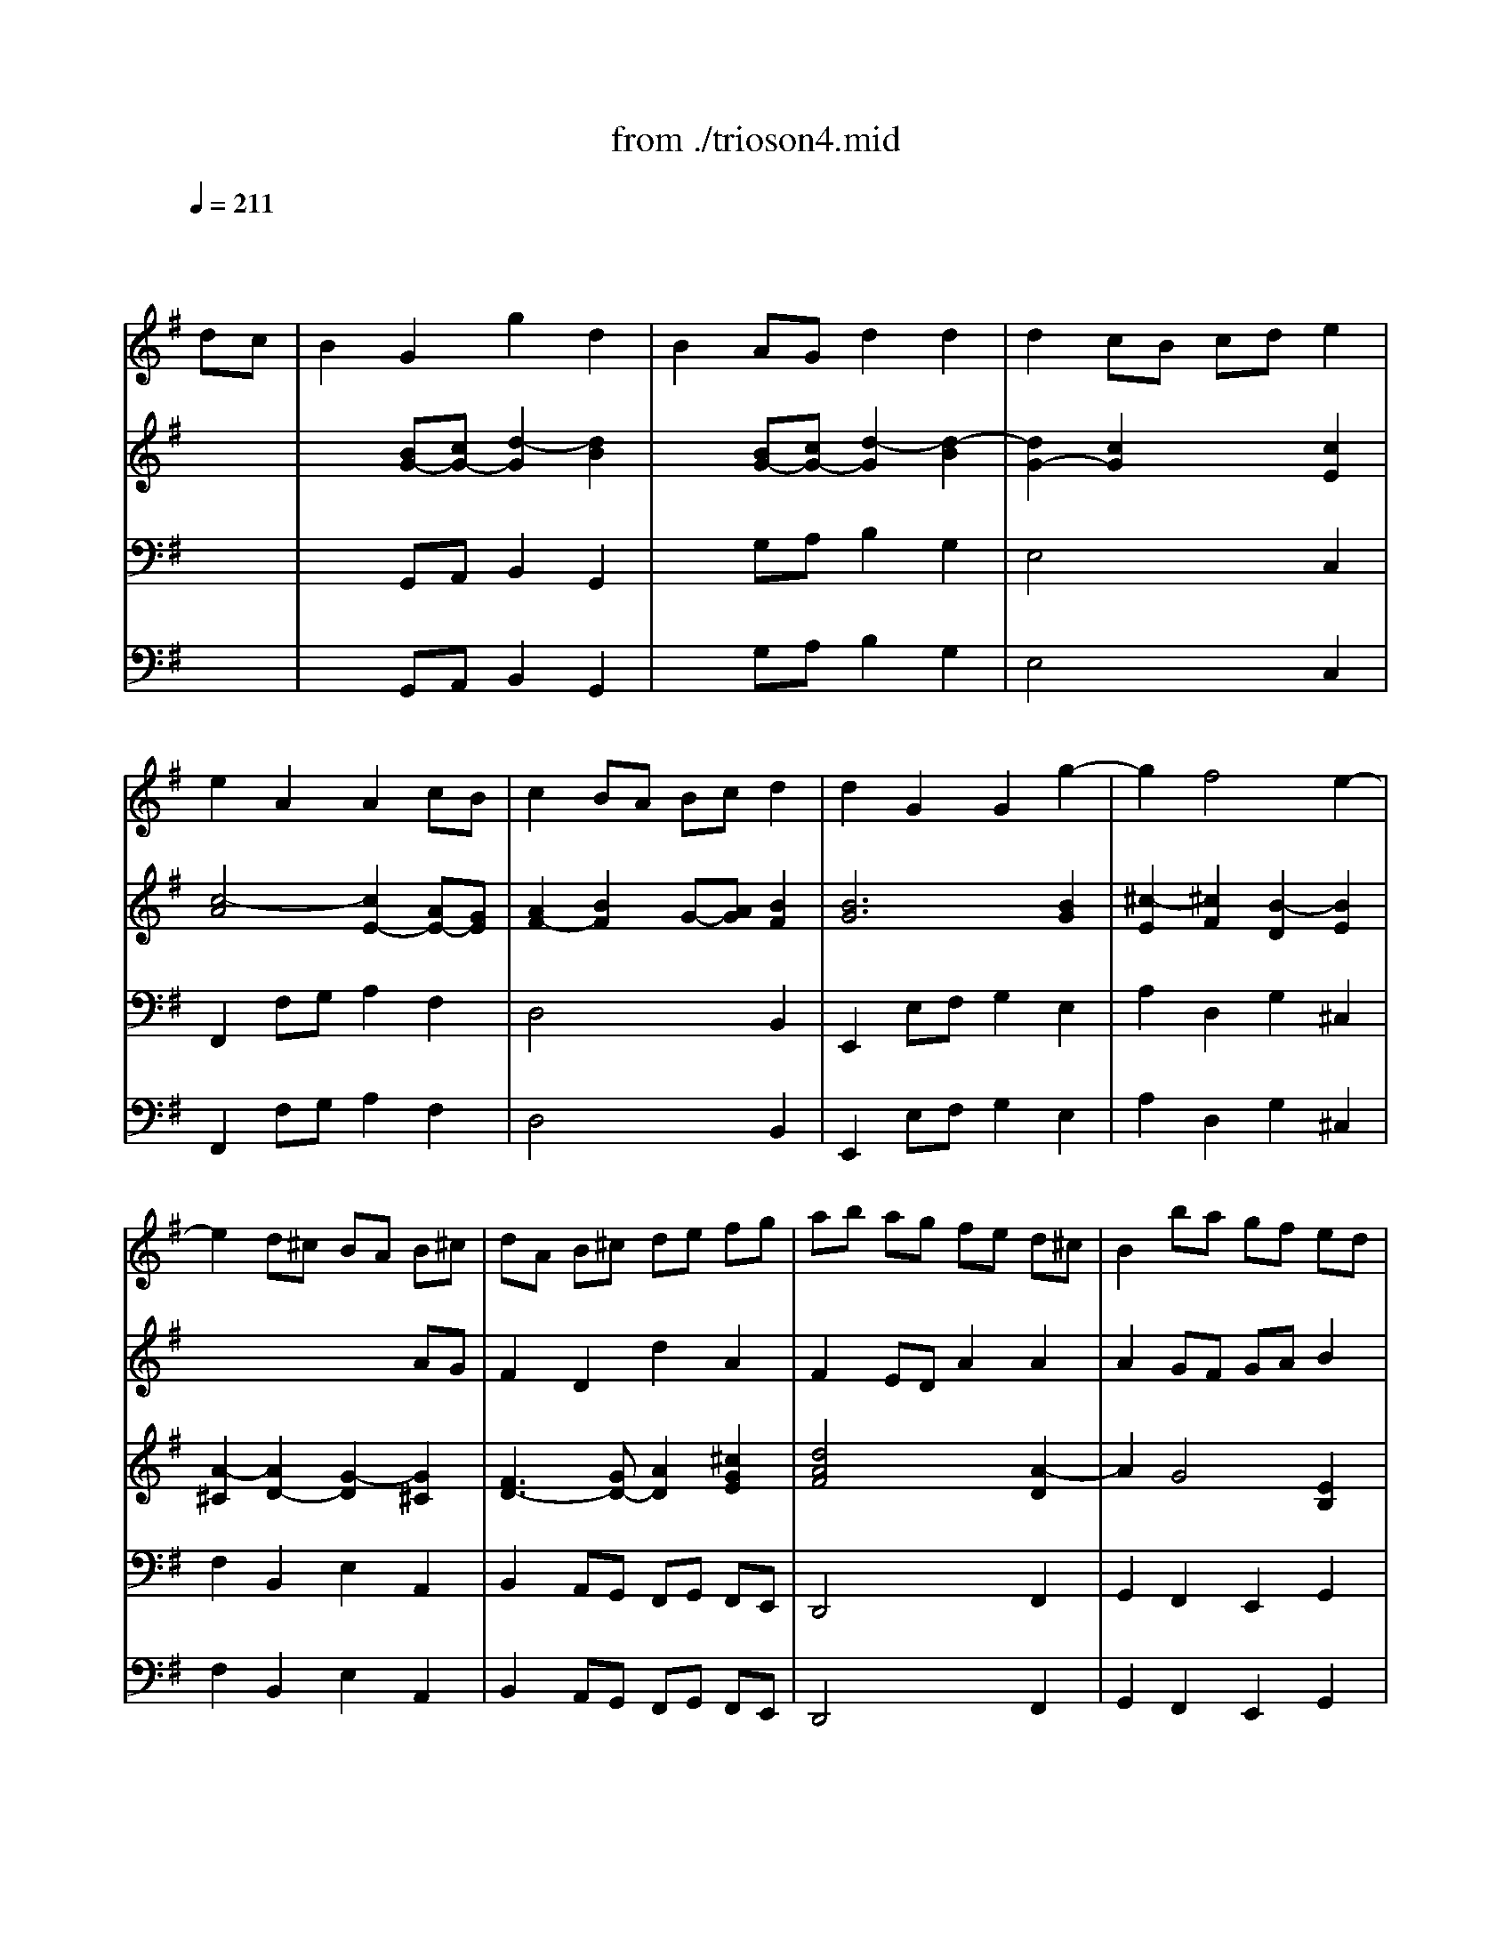 X: 1
T: from ./trioson4.mid
M: 4/4
L: 1/8
Q:1/4=211
K:G % 1 sharps
% untitled
% J.S.Bach - Triosonate -Presto
V:1
% flute 1
%%MIDI program 73
x6 
% untitled
% J.S.Bach - Triosonate -Presto
dc| \
B2 G2 g2 d2| \
B2 AG d2 d2| \
d2 cB cd e2|
e2 A2 A2 cB| \
c2 BA Bc d2| \
d2 G2 G2 g2-| \
g2 f4 e2-|
e2 d^c BA B^c| \
dA B^c de fg| \
ab ag fe d^c| \
B2 ba gf ed|
^cB AB ^cd e^c| \
a2 A2 A2 ^c2| \
d4 x2 f2| \
ef ga de fg|
=c6 BA| \
GF GA Bc de| \
dg fe dc BA| \
GB cd ef ge|
ag fg ag fe| \
fa gf ed cd| \
BA Bc de fg| \
^c2 a2 B2 g2|
A=c BA G2 g2| \
f3e2<e2d| \
df ed af ed| \
ce dc ae dc|
B^d ^cB ag fe| \
^de fg ag af| \
g2 B2 e2 g2| \
b2 ^g2 e2 B2|
^G2 B2 EF ^GA| \
B=c =dc BA B^G| \
e8-| \
e4 x4|
x8| \
x4 xd cB| \
cd e=f AB cd| \
Bc de ^GA Bc|
AB cd ^F^G AB| \
^GA BE ^GB ed| \
c2 A2 a2 e2| \
c2 BA e2 e2|
e2 d^c de =f2-| \
=f2 B2 B2 d=c| \
d2 cB cd e2| \
e2 A2 A2 B/2c/2d|
c3B2<B2A| \
A2 a4 =g2-| \
g2 ^fe ^d2 B2| \
g4 f4|
e6 =d^c| \
B2 b4 a2-| \
a2 ^gf =f2 ^c2| \
a4 ^g4|
^f4 e4| \
d6 ^cB| \
^A2 ^c2 F2 ^A2| \
B2 fe d2 B2|
b2 f2 d2 ^cB| \
=gf g=a gf ed| \
^cd ed ^cB AG| \
fe fg fe d^c|
B^c de fg ^A2| \
B3^c2<^A2B| \
B2 f2 d2 B2| \
x2 =a2 f2 ^d2|
x2 =c'2 a2 f2| \
^de fg ac' ba| \
g2 x4 B2| \
G2 E2 x2 =d2|
B2 ^G2 x2 =f2| \
d2 B2 ^G3A| \
A2 e2 ^c2 A2| \
x2 =g2 e2 ^c2|
x2 ^a2 g2 e2| \
^cd e^f g^a =ag| \
f2 x4 A2| \
F2 D2 x2 =c2|
A2 F2 x2 ^d2| \
c2 A2 FA =dc| \
B2 G2 g2 d2| \
B2 AG d2 d2|
d2 cB cd e2| \
e2 A2 A2 cB| \
c2 BA Bc d2| \
d2 G2 G2 =f2-|
=f2 e4 d2-| \
d2 cB AG AB| \
cG AB cd e=f| \
ga g=f ed cB|
A2 ag =fe dc| \
BA GA Bc dB| \
g2 G2 G2 B2| \
c4 x2 e2|
de ^fg cd ef| \
Bc dB GF GA| \
D2 EF GA Bc| \
de dc BA GF|
E2 ed cB AG| \
FE DE FG AF| \
d2 D2 D2 F2| \
G4 x2 B2|
AB ^cd GA B^c| \
F2 f4 e2-| \
e2 de2<^c2d| \
df ed af ed|
=c^d =dc af ed| \
c'b ag fe de| \
fg ab c'b c'a| \
b2 D2 G2 B2|
d2 G2 B2 d2| \
B2 ^G2 E2 ^G2| \
B2 d2 B2 ^G2| \
e4 d4|
c6 BA| \
=G2 g4 f2-| \
f2 ed ^c2 A2| \
f4 e4|
d6 =cB| \
A2 a4 g2-| \
g2 fe ^d2 B2| \
g4 f4|
e4 =d4-| \
d2 cB c4| \
xB AB ce dc| \
Bc de GA Bc|
AB cd FG AB| \
GA Bc EF GA| \
FG AD FA d2| \
d8-|
d4 x4| \
x4 c4| \
xD FA ce dc| \
BG FG g2 d2|
B2 AG d2 d2| \
d2 cB cd e2| \
e2 A2 A2 cB| \
c2 BA Bc d2|
d2 G2 G2 c2| \
B3A2<A2G| \
G4 
V:2
% flute 2
%%MIDI program 73
x8| \
x8| \
x8| \
x8|
x8| \
x8| \
x8| \
x8|
x6 
% untitled
% J.S.Bach - Triosonate -Presto
AG| \
F2 D2 d2 A2| \
F2 ED A2 A2| \
A2 GF GA B2|
B2 E2 E2 GF| \
G2 FE FG A2| \
A2 D2 D2 d2-| \
d2 c4 B2-|
B2 AG FD EF| \
GD EF GA Bc| \
de dc BA GF| \
E2 ed cB AG|
FE DE FG AF| \
d2 D2 D2 F2| \
G4 x2 B2| \
AB ^cd GA B^c|
F2 f4 e2-| \
e2 de2<^c2d| \
d2 A2 d2 f2| \
a2 d2 f2 a2|
f2 ^d2 B2 ^d2| \
f2 a2 f2 ^d2| \
EG FE BG FE| \
=D=F ED B=F ED|
d=c BA ^G^F EF| \
^GA Bc dc dB| \
cd e=f AB cd| \
Bc de ^GA Bc|
AB cd ^F^G AB| \
^GA BE ^GB e2-| \
e8-| \
e2 x6|
x4 d4| \
xe dc BA ^GB| \
A2 ed c2 A2| \
a2 e2 c2 BA|
=fe =f=g =fe dc| \
Bc dc BA G=F| \
ed e=f ed cB| \
AB cd e^f ^ge|
a3b2<^g2a| \
a4 b4| \
a6 =gf| \
e2 e4 d2-|
d2 ^cB ^A2 F2| \
d4 ^c4| \
B6 =A^G| \
F2 f4 e2-|
e2 d4 ^c2-| \
^c2 B2 e4| \
xd ^cd e=g fe| \
d2 B2 b2 f2|
d2 ^cB f2 f2| \
f2 e^d ef g2| \
g2 ^c2 ^c2 e=d| \
e2 d^c de f2|
f2 B2 B2 e2| \
d3^c2<^c2B| \
B4 x2 f2| \
d2 B2 x2 a2|
f2 ^d2 x2 =c'2| \
a2 f2 ^d3e| \
e2 B2 G2 E2| \
x2 =d2 B2 ^G2|
x2 =f2 d2 B2| \
^GA Bc d=f ed| \
^c2 x4 e2| \
^c2 A2 x2 =g2|
e2 ^c2 x2 ^a2| \
g2 e2 ^c3d| \
d2 =A2 ^F2 D2| \
x2 =c2 A2 F2|
x2 ^d2 c2 A2| \
FG AB c2 F2| \
G=D EF GA Bc| \
de dc BA GF|
E2 ed cB AG| \
FE DE FG AF| \
d2 D2 D2 F2| \
G4 x4|
x8| \
x6 g=f| \
e2 c2 c'2 g2| \
e2 dc g2 g2|
g2 =fe =fg a2| \
a2 d2 d2 =fe| \
=f2 ed e=f g2| \
g2 c2 c2 c2-|
c2 B4 A2-| \
A2 G^F ED EF| \
GF GA Bc de| \
dg fe dc BA|
GB cd ef ge| \
ag fg ag fe| \
fa gf ed cd| \
BA B^c de fg|
^c2 a2 B2 g2| \
A=c BA G2 g2| \
f3e2<e2d| \
d2 A2 d2 f2|
a2 f2 d2 A2| \
F2 A2 DE FG| \
AB cB AG AF| \
GB AG dB AG|
=FA G=F dA G=F| \
E^G ^FE dc BA| \
^GA Bc dc dB| \
c2 c'4 b2-|
b2 a=g f2 d2| \
b4 a4| \
g6 fe| \
d2 d'4 c'2-|
c'2 ba ^g2 e2| \
c'4 b4| \
a6 =gf| \
e^d e4 =d2-|
d2 c4 BA| \
GF EF GB AG| \
FG FE D2 d2| \
d8-|
d4 x4| \
x8| \
x4 xc BA| \
Bc de GA Bc|
AB cd FG AB| \
GA Bc EF GA| \
F4 xD EF| \
GB dc BG FG|
g2 d2 B2 AG| \
ed e=f ed cB| \
AB cB AG ^FE| \
dc de dc BA|
GA Bc de fd| \
g3a2<f2g| \
g4 
V:3
% piano
%%MIDI program 6
x8| \
x2 
% untitled
% J.S.Bach - Triosonate -Presto
[BG-][cG-] [d2-G2] [d2B2]| \
x2 [BG-][cG-] [d2-G2] [d2-B2]| \
[d2G2-] [c2G2] x2 [c2E2]|
[c4-A4] [c2E2-] [AE-][GE]| \
[A2F2-] [B2F2] G-[AG] [B2F2]| \
[B6G6] [B2G2]| \
[^c2-E2] [^c2F2] [B2-D2] [B2E2]|
[A2-^C2] [A2D2-] [G2-D2] [G2^C2]| \
[F3D3-][GD-] [A2D2] [^c2G2E2]| \
[d4A4F4] x2 [A2-D2]| \
A2 G4 [E2B,2]|
[^C2-B,2] [^C2A,2-] [A2A,2] [G2-E2]| \
[G2D2-] [F4D4] [E2^C2]| \
[D4A,4] [d4-A4F4]| \
[d2B2D2] [=c2-G2] [c2A2D2] [B2-F2]|
[B2G2C2] [A2E2] [A4F4D4-]| \
[B2G2D2] [dB][cA] [B2G2] [GB,][FC]| \
[G2D2-] [B2-D2] [B2G2] [c2F2]| \
[B2-G2] [B2E2-] [A2E2] [G2C2]|
[F6C6] E-[GE]| \
[A2F2] [d2D2] [d2G2] [c2F2]| \
[B6G6] [B2G2]| \
[^c2A2-] [d2A2] [B2G2-] [^c2G2]|
[A2F2-] [BF-][^cF-] [d2F2] [e2-G2]| \
[e2F2-] [d-F][dB] [^c2-A2-] [^c2A2E2]| \
[d4A4F4] x4| \
[d4A4F4] x4|
[B4A4F4] x4| \
x2 [A2-^D2] [A2F2] [^d2A2F2]| \
[e4B4G4] x4| \
[=d4B4=F4] x4|
[d4^G4=F4] x4| \
x2 [d2-^G2] [d2B2] [^G2D2]| \
[A4E4=C4] x4| \
[^G4E4B,4] x4|
[A4E4C4] x4| \
[B6^G6-E6-] [c^G-E-][d^GE]| \
[c4A4-E4-] [e4A4E4]| \
[B4-B4E4-] [e4B4E4]|
[A4E4] [d2-D2] [d2-A2]| \
[d4^G4] x2 [B2=G2]| \
[c2A2-] [e2A2] [c2A2-] [e2A2]| \
[c2E2-] [B2E2] [c2A2-] [e2A2]|
[e2A2-=F2-] [d2A2=F2] =F2- [c2=F2]| \
[B3-=F3][B-E] [B2D2] [d2B2=F2]| \
[d2G2-E2-] [c2G2E2] E2- [B2E2]| \
[A3-E3][A-D] [A2C2] [B2^G2]|
[cA-][dA-] [eA-][=fA] [B^G-][c^G-] [d^G-][e^G]| \
[cA-][dA-] [eA-][=fA-] [e2A2] [B2=G2]| \
[c2-E2] [c-^F][cG] [B2-A2] [BF-][^dF]| \
[e-G][e-A] [e-B][e-c] [e2B2] [=d2F2]|
[B2G2-] [^cG-][dG] [e2F2-] [^c-F][^c^A]| \
[dB-][eB-] [fB-][gB-] [f2B2] [^c2=A2]| \
F2 ^GA [^c2-B2] [^c^G-][=f^G]| \
[^f-A][f-B] [f-^c][f-d] [f2^c2] [e2-^G2]|
[e2F2-] [d2F2] [B2D2] [^G2E2]| \
[F2D2-] [B2-D2] [B2=G2-] [^c2G2]| \
[^A3F3-][BF-] [^cF-][dF] [e-^G][e=A]| \
[d2B2-] [f2B2] [d2B2-] [f2B2]|
[d2F2-] [^c2F2] [d2B2-] [f2B2]| \
[f2B2-=G2-] [e2B2G2] G2- [d2G2-]| \
[^c2-G2] ^c-[^c-F] [^c2E2] [e2^c2G2]| \
[e2A2-F2-] [d2A2F2] F2- [^c2F2-]|
[B2-F2] [B2-G2] [B2F2] [^c2^A2]| \
[dB-][eB-] [fB-][gB] [^c^A-][d^A-] [e^A-][f^A]| \
[B4F4D4] x4| \
[d4B4-F4-] [^d3B3-F3-][eBF]|
[f4-B4=A4-] [f4^d4A4]| \
[^d2A2] x2 [f2^d2A2] x2| \
[g4e4B4] x4| \
[G4E4-B,4-] [^G3E3-B,3-][AEB,]|
[B4-E4=D4-] [B4^G4D4]| \
[^G2D2] x2 [B2^G2D2] x2| \
[^c4A4E4] x4| \
[A4-E4-] [^c3A3-E3-][dAE]|
[e4-A4=G4-] [e4^c4G4]| \
[^c2G2] x2 [e2^c2G2] x2| \
[f4d4A4] x4| \
[D4-A,4-] [F3D3-A,3-][GDA,]|
[A4-D4=C4-] [A4F4C4]| \
[F2C2] x2 [A2F2C2] x2| \
[B3G3-D3-][cGD] [d2G2-] [B2G2]| \
B2- [B-B][cB-] [d2-B2] [d2-D2]|
[d2E2-] [c4E4] [A2E2-]| \
[F2-E2-] [F2E2D2-] [d2D2] [c2A2]| \
[c2G2-] [B4G4] [A2F2]| \
[G3D3-][AD-] [B2-D2] [B2G2]|
[c3G3-][BG] [A2-E2] [A2D2-]| \
[E2D2] [G2C2] [A2E2] [G2B,2]| \
[E3C3-][=FC-] [G2C2] [B-G][B=F]| \
[c4E4] x2 [G2-C2]|
[G2A,2-] [=F4A,4] [D2-C2]| \
[D4B,4-] [G2B,2] [=F2-D2]| \
[=F2C2-] [E4C4] [D2B,2]| \
[C4G,4] [c4-G4E4]|
[c2A2D2] [B2-^F2] [B2G2C2] [A2-E2]| \
[A2F2B,2] [G2D2] [A2-E2] [A2F2]| \
[G2D2] [dB][cA] [B2G2] [GB,][FC]| \
[G2D2-] [B2-D2] [B2G2] [c2F2]|
[B2-G2] [B2E2-] [A2E2] [G2C2]| \
[F6C6] E-[GE]| \
[A2F2] [d2D2] [d2G2] [c2F2]| \
[B6G6] [B2G2]|
[^c2A2-] [d2A2] [B2G2-] [^c2G2]| \
[A2F2-] [BF-][^cF-] [d2F2] [e2-G2]| \
[e2F2-] [d-F][dB] [^c2-A2-] [^c2A2E2]| \
[d4A4F4] x4|
[=c4A4^D4] x4| \
[c4F4^D4] x4| \
x2 [A2-F2] [A2A2] [F2C2]| \
[G4=D4B,4] x4|
[=F4D4B,4] x4| \
[E4D4B,4] x4| \
x2 [D2-^G,2] [D2B,2] [^G2D2B,2]| \
[A2-E2C2] [AE-][BE] [c2-A2] [cB-][dB]|
[e2-=G2] [e-A][eB] [d2-c2] [dA-][^fA]| \
[g-B][g-c] [g-d][g-e] [g2d2] [f2A2]| \
[d2B2-] [eB-][fB] [g2A2-] [e-A][e^c]| \
[fd-][gd-] [ad-][bd-] [a2d2] [e2=c2]|
[=f2-A2] [=f-B][=fc] [e2-d2] [eB-][^gB]| \
[a-c][a-d] [a-e][a-=f] [a2e2] [=g2-B2]| \
[g2A2-] [^f2A2] [^d2F2-] [B2F2-]| \
[GF-][AF] [BE-][cE-] [B2-E2] [B2=D2-]|
[E2D2] [A2C2-] [D2C2] [G2-B,2]| \
[G2D2] [B2G2-] [c2G2] [A2-E2]| \
[A2-C2] [A2D2-] [F2-D2] [F2C2]| \
[G4D4B,4] x4|
[F4D4A,4] x4| \
[G4D4B,4] x4| \
[A4-F4D4] A2 Bc| \
[B4G4-D4-] [d4G4D4]|
[A4-D4-] [d4A4D4]| \
[G4D4] [c2-C2] [c2-G2]| \
[c3-F3][cE] D-[FD-] [GD-][AD]| \
[B2G2-] [d2G2] [B2G2-] [d2G2]|
[B2D2-] [A2D2] [B2G2-] [d2G2]| \
[d2G2-] [c2G2] E2- [B2E2]| \
[A3-E3][A-D] [A2C2] [c2E2]| \
[c2F2] [B2G2] D2- [A2D2]|
[G3-D3][G-C] [G2B,2] [A2F2D2]| \
[BG-D-][cG-D-] [dG-D-][eGD] [AF-D-][BF-D-] [cF-D-][dFD]| \
[B4G4D4] 
V:4
% piano
%%MIDI program 6
x8| \
x2 
% untitled
% J.S.Bach - Triosonate -Presto
G,,A,, B,,2 G,,2| \
x2 G,A, B,2 G,2| \
E,4 x2 C,2|
F,,2 F,G, A,2 F,2| \
D,4 x2 B,,2| \
E,,2 E,F, G,2 E,2| \
A,2 D,2 G,2 ^C,2|
F,2 B,,2 E,2 A,,2| \
B,,2 A,,G,, F,,G,, F,,E,,| \
D,,4 x2 F,,2| \
G,,2 F,,2 E,,2 G,,2|
A,,4 x2 ^C,2| \
D,E, F,G, A,B, A,G,| \
F,G, F,E, D,^C, B,,A,,| \
G,,2 E,2 F,,2 D,2|
E,,2 =C,2 D,,2 D,C,| \
B,,2 G,,2 G,2 D,2| \
B,,2 A,,G,, D,2 D,2| \
D,2 C,B,, C,D, E,2|
E,2 A,,2 A,,2 C,B,,| \
C,2 B,,A,, B,,C, D,2| \
D,2 G,,2 G,,2 G,2-| \
G,2 F,4 E,2-|
E,2 D,^C, B,,A,, B,,^C,| \
D,2 G,2 A,2 A,,2| \
D,4 x4| \
D,4 x4|
^D,4 x4| \
x2 B,,2 ^D,2 B,,2| \
E,4 x4| \
^G,4 x4|
B,4 x4| \
x2 E,2 ^G,2 E,2| \
A,2 A,,2 =C,2 A,,2| \
x2 E,2 ^G,2 E,2|
x2 A,2 C2 A,2| \
E2 =D2 C2 B,2| \
A,2 ^G,2 F,2 A,2| \
^G,2 F,2 E,2 ^G,2|
F,2 A,2 B,2 B,,2| \
E,4 x2 E,,2| \
A,,2 C,B,, A,,2 C,B,,| \
A,,2 ^G,,2 A,,2 C,2|
D,4 x2 D,,2| \
=G,,4 x2 G,,2| \
C,4 x2 C,2| \
=F,4 xD, C,B,,|
A,,2 D,2 E,2 E,,2| \
A,,B,, C,D, E,^F, E,D,| \
C,B,, C,A,, B,,^C, ^D,B,,| \
E,F, G,A, B,^C B,A,|
G,F, G,E, F,^G, ^A,F,| \
B,,^C, =D,E, F,=G, F,E,| \
D,^C, D,B,, ^C,^D, =F,^C,| \
^F,^G, =A,B, ^C=D ^CB,|
^A,^C B,=A, ^G,F, ^G,^A,| \
B,=A, =G,F, E,D, E,^C,| \
F,2 E,2 D,2 ^C,2| \
B,,2 D,^C, B,,2 D,^C,|
B,,2 ^A,,2 B,,2 D,2| \
E,4 x2 E,,2| \
=A,,4 x2 A,,2| \
D,4 x2 D,2|
G,2 F,E, D,2 ^C,2| \
B,,2 E,2 F,2 F,,2| \
B,,D, ^C,B,, F,E, D,^C,| \
B,,D, ^C,B,, A,G, F,E,|
^D,F, E,^D, =CB, A,G,| \
F,E, ^D,^C, B,,A,, G,,F,,| \
E,G, F,E, B,A, G,F,| \
E,G, F,E, =D=C B,A,|
^G,B, A,^G, =FE DC| \
B,A, ^G,^F, E,D, C,B,,| \
A,,^C, B,,A,, E,D, ^C,B,,| \
A,,^C, B,,A,, =G,F, E,D,|
^C,E, D,^C, ^A,=A, G,F,| \
E,D, ^C,B,, A,,G,, F,,E,,| \
D,F, E,D, A,G, F,E,| \
D,F, E,D, =CB, A,G,|
F,A, G,F, ^D=D CB,| \
A,G, F,E, D,C, B,,A,,| \
G,,2 G,A, B,2 G,2| \
x2 G,,A,, B,,C, D,B,,|
C,2 B,,2 A,,2 C,2| \
D,4 x2 F,,2| \
G,,A,, B,,C, D,E, D,C,| \
B,,C, B,,A,, G,,=F,, E,,D,,|
C,,C, D,E, =F,E, =F,G,| \
A,2 E,2 =F,2 G,2| \
A,2 G,=F, E,=F, E,D,| \
C,4 x2 E,2|
=F,2 E,2 D,2 =F,2| \
G,4 x2 B,,2| \
C,D, E,=F, G,A, G,=F,| \
E,=F, E,D, C,B,, A,,G,,|
^F,,2 D,2 E,,2 C,2| \
D,,2 B,,2 C,,E, D,C,| \
B,,2 G,,2 G,2 D,2| \
B,,2 A,,G,, D,2 D,2|
D,2 C,B,, C,D, E,2| \
E,2 A,,2 A,,2 C,B,,| \
C,2 B,,A,, B,,C, D,2| \
D,2 G,,2 G,,2 G,2-|
G,2 F,4 E,2-| \
E,2 D,^C, B,,A,, B,,^C,| \
D,2 G,2 A,2 A,,2| \
D,4 x4|
F,4 x4| \
A,4 x4| \
x2 D,2 F,2 D,2| \
G,4 x4|
G,,4 x4| \
^G,,4 x4| \
x2 E,,2 ^G,,2 E,,2| \
A,,B,, A,,=G,, F,,A,, G,,F,,|
E,,D,, E,,=C,, D,,E,, F,,D,,| \
G,,A,, B,,C, D,E, D,^C,| \
B,,A,, B,,G,, A,,B,, ^C,A,,| \
D,E, F,G, A,B, A,G,|
=F,E, =F,D, E,^F, ^G,E,| \
A,B, =CD EF ED| \
CB, CA, B,^C ^DB,| \
E,F, =G,A, B,=C B,A,|
^G,B, A,=G, F,A, G,F,| \
E,2 =D,2 E,2 C,2| \
D,2 C,2 B,,2 A,,2| \
G,,2 G,2 B,2 G,2|
x2 D,2 F,2 D,2| \
x2 G,,2 B,,2 G,,2| \
D,,2 D,C, B,,2 A,,2| \
G,,2 F,,2 E,,2 G,,2|
F,,2 E,,2 D,,2 F,,2| \
E,,2 G,,2 A,,2 A,,,2| \
D,,2 D,C, B,,2 A,,2| \
G,,2 B,,A,, G,,2 B,,A,,|
G,,2 F,,2 G,,2 B,,2| \
C,4 x2 C,2| \
F,,4 x2 F,,2| \
B,,4 x2 B,,2|
E,,4 xC, B,,A,,| \
G,,2 C,2 D,2 D,,2| \
G,,4 
V:5
% bass continuo
%%MIDI program 42
x8| \
x2 
% untitled
% J.S.Bach - Triosonate -Presto
G,,A,, B,,2 G,,2| \
x2 G,A, B,2 G,2| \
E,4 x2 C,2|
F,,2 F,G, A,2 F,2| \
D,4 x2 B,,2| \
E,,2 E,F, G,2 E,2| \
A,2 D,2 G,2 ^C,2|
F,2 B,,2 E,2 A,,2| \
B,,2 A,,G,, F,,G,, F,,E,,| \
D,,4 x2 F,,2| \
G,,2 F,,2 E,,2 G,,2|
A,,4 x2 ^C,2| \
D,E, F,G, A,B, A,G,| \
F,G, F,E, D,^C, B,,A,,| \
G,,2 E,2 F,,2 D,2|
E,,2 =C,2 D,,2 D,C,| \
B,,2 G,,2 G,2 D,2| \
B,,2 A,,G,, D,2 D,2| \
D,2 C,B,, C,D, E,2|
E,2 A,,2 A,,2 C,B,,| \
C,2 B,,A,, B,,C, D,2| \
D,2 G,,2 G,,2 G,2-| \
G,2 F,4 E,2-|
E,2 D,^C, B,,A,, B,,^C,| \
D,2 G,2 A,2 A,,2| \
D,4 x4| \
D,4 x4|
^D,4 x4| \
x2 B,,2 ^D,2 B,,2| \
E,4 x4| \
^G,4 x4|
B,4 x4| \
x2 E,2 ^G,2 E,2| \
A,2 A,,2 =C,2 A,,2| \
x2 E,2 ^G,2 E,2|
x2 A,2 C2 A,2| \
E2 =D2 C2 B,2| \
A,2 ^G,2 F,2 A,2| \
^G,2 F,2 E,2 ^G,2|
F,2 A,2 B,2 B,,2| \
E,4 x2 E,,2| \
A,,2 C,B,, A,,2 C,B,,| \
A,,2 ^G,,2 A,,2 C,2|
D,4 x2 D,,2| \
=G,,4 x2 G,,2| \
C,4 x2 C,2| \
=F,4 xD, C,B,,|
A,,2 D,2 E,2 E,,2| \
A,,B,, C,D, E,^F, E,D,| \
C,B,, C,A,, B,,^C, ^D,B,,| \
E,F, G,A, B,^C B,A,|
G,F, G,E, F,^G, ^A,F,| \
B,,^C, =D,E, F,=G, F,E,| \
D,^C, D,B,, ^C,^D, =F,^C,| \
^F,^G, =A,B, ^C=D ^CB,|
^A,^C B,=A, ^G,F, ^G,^A,| \
B,=A, =G,F, E,D, E,^C,| \
F,2 E,2 D,2 ^C,2| \
B,,2 D,^C, B,,2 D,^C,|
B,,2 ^A,,2 B,,2 D,2| \
E,4 x2 E,,2| \
=A,,4 x2 A,,2| \
D,4 x2 D,2|
G,2 F,E, D,2 ^C,2| \
B,,2 E,2 F,2 F,,2| \
B,,D, ^C,B,, F,E, D,^C,| \
B,,D, ^C,B,, A,G, F,E,|
^D,F, E,^D, =CB, A,G,| \
F,E, ^D,^C, B,,A,, G,,F,,| \
E,G, F,E, B,A, G,F,| \
E,G, F,E, =D=C B,A,|
^G,B, A,^G, =FE DC| \
B,A, ^G,^F, E,D, C,B,,| \
A,,^C, B,,A,, E,D, ^C,B,,| \
A,,^C, B,,A,, =G,F, E,D,|
^C,E, D,^C, ^A,=A, G,F,| \
E,D, ^C,B,, A,,G,, F,,E,,| \
D,F, E,D, A,G, F,E,| \
D,F, E,D, =CB, A,G,|
F,A, G,F, ^D=D CB,| \
A,G, F,E, D,C, B,,A,,| \
G,,2 G,A, B,2 G,2| \
x2 G,,A,, B,,C, D,B,,|
C,2 B,,2 A,,2 C,2| \
D,4 x2 F,,2| \
G,,A,, B,,C, D,E, D,C,| \
B,,C, B,,A,, G,,=F,, E,,D,,|
C,,C, D,E, =F,E, =F,G,| \
A,2 E,2 =F,2 G,2| \
A,2 G,=F, E,=F, E,D,| \
C,4 x2 E,2|
=F,2 E,2 D,2 =F,2| \
G,4 x2 B,,2| \
C,D, E,=F, G,A, G,=F,| \
E,=F, E,D, C,B,, A,,G,,|
^F,,2 D,2 E,,2 C,2| \
D,,2 B,,2 C,,E, D,C,| \
B,,2 G,,2 G,2 D,2| \
B,,2 A,,G,, D,2 D,2|
D,2 C,B,, C,D, E,2| \
E,2 A,,2 A,,2 C,B,,| \
C,2 B,,A,, B,,C, D,2| \
D,2 G,,2 G,,2 G,2-|
G,2 F,4 E,2-| \
E,2 D,^C, B,,A,, B,,^C,| \
D,2 G,2 A,2 A,,2| \
D,4 x4|
F,4 x4| \
A,4 x4| \
x2 D,2 F,2 D,2| \
G,4 x4|
G,,4 x4| \
^G,,4 x4| \
x2 E,,2 ^G,,2 E,,2| \
A,,B,, A,,=G,, F,,A,, G,,F,,|
E,,D,, E,,=C,, D,,E,, F,,D,,| \
G,,A,, B,,C, D,E, D,^C,| \
B,,A,, B,,G,, A,,B,, ^C,A,,| \
D,E, F,G, A,B, A,G,|
=F,E, =F,D, E,^F, ^G,E,| \
A,B, =CD EF ED| \
CB, CA, B,^C ^DB,| \
E,F, =G,A, B,=C B,A,|
^G,B, A,=G, F,A, G,F,| \
E,2 =D,2 E,2 C,2| \
D,2 C,2 B,,2 A,,2| \
G,,2 G,2 B,2 G,2|
x2 D,2 F,2 D,2| \
x2 G,,2 B,,2 G,,2| \
D,,2 D,C, B,,2 A,,2| \
G,,2 F,,2 E,,2 G,,2|
F,,2 E,,2 D,,2 F,,2| \
E,,2 G,,2 A,,2 A,,,2| \
D,,2 D,C, B,,2 A,,2| \
G,,2 B,,A,, G,,2 B,,A,,|
G,,2 F,,2 G,,2 B,,2| \
C,4 x2 C,2| \
F,,4 x2 F,,2| \
B,,4 x2 B,,2|
E,,4 xC, B,,A,,| \
G,,2 C,2 D,2 D,,2| \
G,,4 
% J.S.Bach - Triosonate
% 4o Movimento
% seq. Eduardo Moreno
% emoreno@regra.com.br
